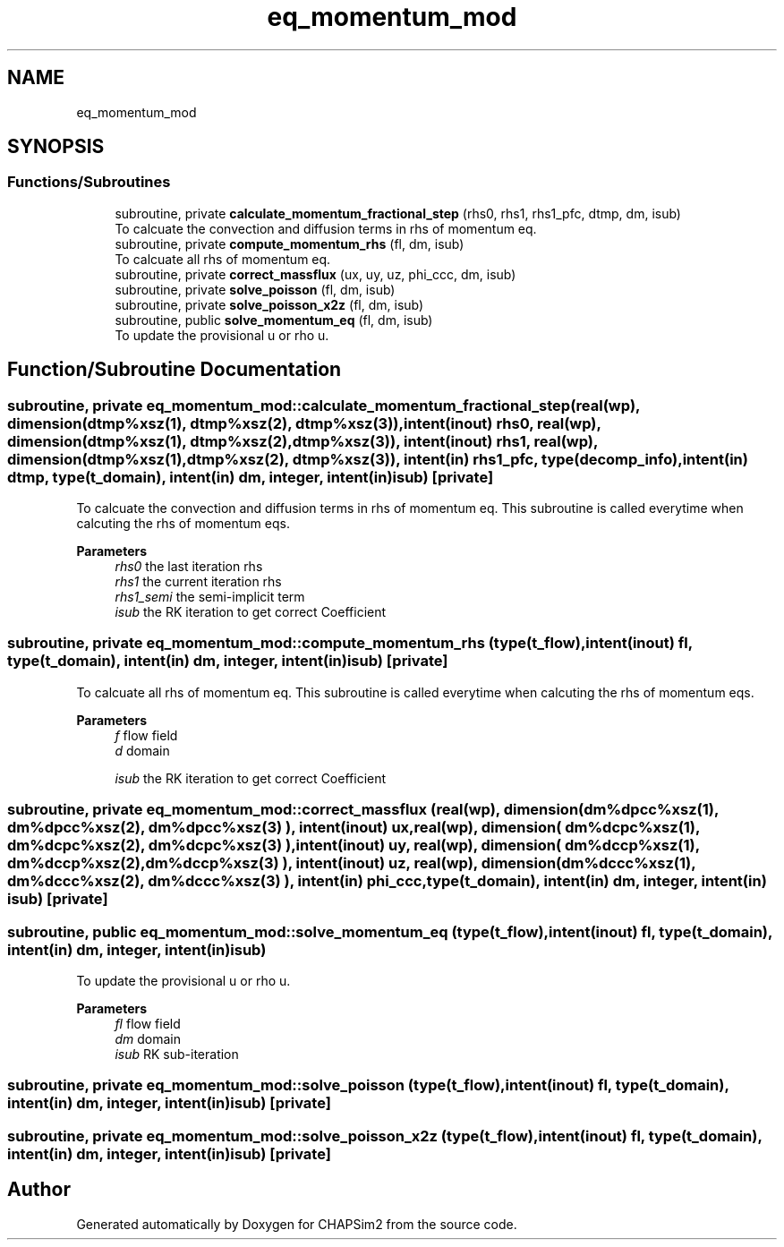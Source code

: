 .TH "eq_momentum_mod" 3 "Thu Jan 26 2023" "CHAPSim2" \" -*- nroff -*-
.ad l
.nh
.SH NAME
eq_momentum_mod
.SH SYNOPSIS
.br
.PP
.SS "Functions/Subroutines"

.in +1c
.ti -1c
.RI "subroutine, private \fBcalculate_momentum_fractional_step\fP (rhs0, rhs1, rhs1_pfc, dtmp, dm, isub)"
.br
.RI "To calcuate the convection and diffusion terms in rhs of momentum eq\&. "
.ti -1c
.RI "subroutine, private \fBcompute_momentum_rhs\fP (fl, dm, isub)"
.br
.RI "To calcuate all rhs of momentum eq\&. "
.ti -1c
.RI "subroutine, private \fBcorrect_massflux\fP (ux, uy, uz, phi_ccc, dm, isub)"
.br
.ti -1c
.RI "subroutine, private \fBsolve_poisson\fP (fl, dm, isub)"
.br
.ti -1c
.RI "subroutine, private \fBsolve_poisson_x2z\fP (fl, dm, isub)"
.br
.ti -1c
.RI "subroutine, public \fBsolve_momentum_eq\fP (fl, dm, isub)"
.br
.RI "To update the provisional u or rho u\&. "
.in -1c
.SH "Function/Subroutine Documentation"
.PP 
.SS "subroutine, private eq_momentum_mod::calculate_momentum_fractional_step (real(wp), dimension(dtmp%xsz(1), dtmp%xsz(2), dtmp%xsz(3)), intent(inout) rhs0, real(wp), dimension(dtmp%xsz(1), dtmp%xsz(2), dtmp%xsz(3)), intent(inout) rhs1, real(wp), dimension(dtmp%xsz(1), dtmp%xsz(2), dtmp%xsz(3)), intent(in) rhs1_pfc, type(decomp_info), intent(in) dtmp, type(\fBt_domain\fP), intent(in) dm, integer, intent(in) isub)\fC [private]\fP"

.PP
To calcuate the convection and diffusion terms in rhs of momentum eq\&. This subroutine is called everytime when calcuting the rhs of momentum eqs\&. 
.PP
\fBParameters\fP
.RS 4
\fIrhs0\fP the last iteration rhs 
.br
\fIrhs1\fP the current iteration rhs 
.br
\fIrhs1_semi\fP the semi-implicit term 
.br
\fIisub\fP the RK iteration to get correct Coefficient 
.RE
.PP

.SS "subroutine, private eq_momentum_mod::compute_momentum_rhs (type(\fBt_flow\fP), intent(inout) fl, type(\fBt_domain\fP), intent(in) dm, integer, intent(in) isub)\fC [private]\fP"

.PP
To calcuate all rhs of momentum eq\&. This subroutine is called everytime when calcuting the rhs of momentum eqs\&. 
.PP
\fBParameters\fP
.RS 4
\fIf\fP flow field 
.br
\fId\fP domain 
.br
 
.br
\fIisub\fP the RK iteration to get correct Coefficient 
.RE
.PP

.SS "subroutine, private eq_momentum_mod::correct_massflux (real(wp), dimension( dm%dpcc%xsz(1), dm%dpcc%xsz(2), dm%dpcc%xsz(3) ), intent(inout) ux, real(wp), dimension( dm%dcpc%xsz(1), dm%dcpc%xsz(2), dm%dcpc%xsz(3) ), intent(inout) uy, real(wp), dimension( dm%dccp%xsz(1), dm%dccp%xsz(2), dm%dccp%xsz(3) ), intent(inout) uz, real(wp), dimension( dm%dccc%xsz(1), dm%dccc%xsz(2), dm%dccc%xsz(3) ), intent(in) phi_ccc, type(\fBt_domain\fP), intent(in) dm, integer, intent(in) isub)\fC [private]\fP"

.SS "subroutine, public eq_momentum_mod::solve_momentum_eq (type(\fBt_flow\fP), intent(inout) fl, type(\fBt_domain\fP), intent(in) dm, integer, intent(in) isub)"

.PP
To update the provisional u or rho u\&. 
.PP
\fBParameters\fP
.RS 4
\fIfl\fP flow field 
.br
\fIdm\fP domain 
.br
\fIisub\fP RK sub-iteration 
.RE
.PP

.SS "subroutine, private eq_momentum_mod::solve_poisson (type(\fBt_flow\fP), intent(inout) fl, type(\fBt_domain\fP), intent(in) dm, integer, intent(in) isub)\fC [private]\fP"

.SS "subroutine, private eq_momentum_mod::solve_poisson_x2z (type(\fBt_flow\fP), intent(inout) fl, type(\fBt_domain\fP), intent(in) dm, integer, intent(in) isub)\fC [private]\fP"

.SH "Author"
.PP 
Generated automatically by Doxygen for CHAPSim2 from the source code\&.
